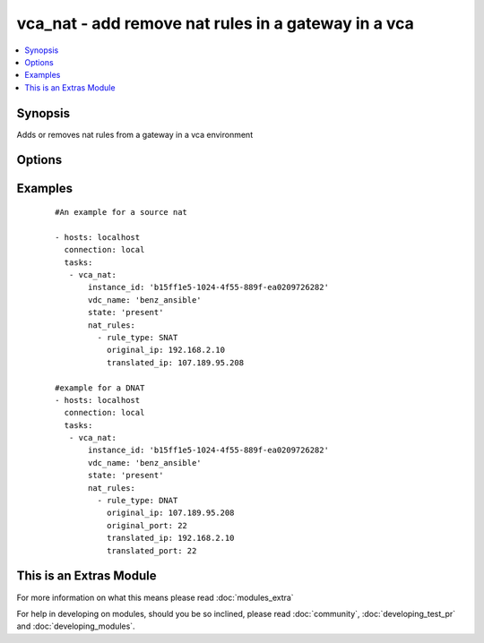 .. _vca_nat:


vca_nat - add remove nat rules in a gateway  in a vca
+++++++++++++++++++++++++++++++++++++++++++++++++++++

.. versionadded:: 2.0


.. contents::
   :local:
   :depth: 1


Synopsis
--------

Adds or removes nat rules from a gateway in a vca environment




Options
-------

.. raw:: html

    <table border=1 cellpadding=4>
    <tr>
    <th class="head">parameter</th>
    <th class="head">required</th>
    <th class="head">default</th>
    <th class="head">choices</th>
    <th class="head">comments</th>
    </tr>
            <tr>
    <td>api_version<br/><div style="font-size: small;"></div></td>
    <td>no</td>
    <td>5.7</td>
        <td><ul></ul></td>
        <td><div>The api version to be used with the vca</div></td></tr>
            <tr>
    <td>gateway_name<br/><div style="font-size: small;"></div></td>
    <td>no</td>
    <td>gateway</td>
        <td><ul></ul></td>
        <td><div>The name of the gateway of the vdc where the rule should be added</div></td></tr>
            <tr>
    <td>host<br/><div style="font-size: small;"></div></td>
    <td>no</td>
    <td>None</td>
        <td><ul></ul></td>
        <td><div>The authentication host to be used when service type  is vcd.</div></td></tr>
            <tr>
    <td>instance_id<br/><div style="font-size: small;"></div></td>
    <td>no</td>
    <td>None</td>
        <td><ul></ul></td>
        <td><div>The instance id in a vchs environment to be used for creating the vapp</div></td></tr>
            <tr>
    <td>nat_rules<br/><div style="font-size: small;"></div></td>
    <td>yes</td>
    <td></td>
        <td><ul></ul></td>
        <td><div>A list of rules to be added to the gateway, Please see examples on valid entries</div></td></tr>
            <tr>
    <td>org<br/><div style="font-size: small;"></div></td>
    <td>no</td>
    <td>None</td>
        <td><ul></ul></td>
        <td><div>The org to login to for creating vapp, mostly set when the service_type is vdc.</div></td></tr>
            <tr>
    <td>password<br/><div style="font-size: small;"></div></td>
    <td>no</td>
    <td>None</td>
        <td><ul></ul></td>
        <td><div>The vca password, if not set the environment variable VCA_PASS is checked for the password</div></td></tr>
            <tr>
    <td>purge_rules<br/><div style="font-size: small;"></div></td>
    <td>no</td>
    <td></td>
        <td><ul></ul></td>
        <td><div>If set to true, it will delete all rules in the gateway that are not given as paramter to this module.</div></td></tr>
            <tr>
    <td>service_type<br/><div style="font-size: small;"></div></td>
    <td>no</td>
    <td>vca</td>
        <td><ul><li>vca</li><li>vchs</li><li>vcd</li></ul></td>
        <td><div>The type of service we are authenticating against</div></td></tr>
            <tr>
    <td>state<br/><div style="font-size: small;"></div></td>
    <td>no</td>
    <td>present</td>
        <td><ul><li>present</li><li>absent</li></ul></td>
        <td><div>if the object should be added or removed</div></td></tr>
            <tr>
    <td>username<br/><div style="font-size: small;"></div></td>
    <td>no</td>
    <td>None</td>
        <td><ul></ul></td>
        <td><div>The vca username or email address, if not set the environment variable VCA_USER is checked for the username.</div></td></tr>
            <tr>
    <td>vdc_name<br/><div style="font-size: small;"></div></td>
    <td>no</td>
    <td>None</td>
        <td><ul></ul></td>
        <td><div>The name of the vdc where the gateway is located.</div></td></tr>
            <tr>
    <td>verify_certs<br/><div style="font-size: small;"></div></td>
    <td>no</td>
    <td>True</td>
        <td><ul></ul></td>
        <td><div>If the certificates of the authentication is to be verified</div></td></tr>
        </table>
    </br>



Examples
--------

 ::

    
    #An example for a source nat
    
    - hosts: localhost
      connection: local
      tasks:
       - vca_nat:
           instance_id: 'b15ff1e5-1024-4f55-889f-ea0209726282'
           vdc_name: 'benz_ansible'
           state: 'present'
           nat_rules:
             - rule_type: SNAT
               original_ip: 192.168.2.10
               translated_ip: 107.189.95.208
    
    #example for a DNAT
    - hosts: localhost
      connection: local
      tasks:
       - vca_nat:
           instance_id: 'b15ff1e5-1024-4f55-889f-ea0209726282'
           vdc_name: 'benz_ansible'
           state: 'present'
           nat_rules:
             - rule_type: DNAT
               original_ip: 107.189.95.208
               original_port: 22
               translated_ip: 192.168.2.10
               translated_port: 22
    




    
This is an Extras Module
------------------------

For more information on what this means please read :doc:`modules_extra`

    
For help in developing on modules, should you be so inclined, please read :doc:`community`, :doc:`developing_test_pr` and :doc:`developing_modules`.

